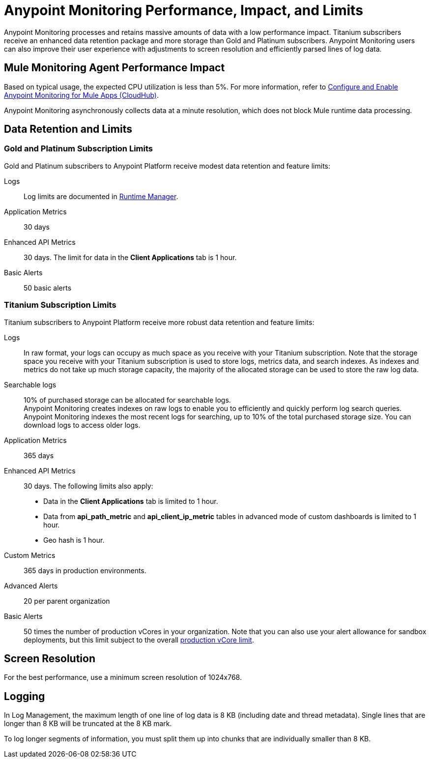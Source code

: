 = Anypoint Monitoring Performance, Impact, and Limits

Anypoint Monitoring processes and retains massive amounts of data with a low performance impact. Titanium subscribers receive an enhanced data retention package and more storage than Gold and Platinum subscribers. Anypoint Monitoring users can also improve their user experience with adjustments to screen resolution and efficiently parsed lines of log data.

== Mule Monitoring Agent Performance Impact

Based on typical usage, the expected CPU utilization is less than 5%. For more information, refer to xref:monitoring::configure-monitoring-cloudhub#performance-impact[Configure and Enable Anypoint Monitoring for Mule Apps (CloudHub)].

Anypoint Monitoring asynchronously collects data at a minute resolution, which does not block Mule runtime data processing.

== Data Retention and Limits

=== Gold and Platinum Subscription Limits

Gold and Platinum subscribers to Anypoint Platform receive modest data retention and feature limits:

Logs::
Log limits are documented in xref:runtime-manager::viewing-log-data.adoc#log-persistence[Runtime Manager].

Application Metrics::
30 days

Enhanced API Metrics::
30 days. The limit for data in the *Client Applications* tab is 1 hour.

Basic Alerts::
50 basic alerts

=== Titanium Subscription Limits

Titanium subscribers to Anypoint Platform receive more robust data retention and feature limits:

Logs::
In raw format, your logs can occupy as much space as you receive with your Titanium subscription. Note that the storage space you receive with your Titanium subscription is used to store logs, metrics data, and search indexes. As indexes and metrics do not take up much storage capacity, the majority of the allocated storage can be used to store the raw log data.

Searchable logs::
10% of purchased storage can be allocated for searchable logs. +
Anypoint Monitoring creates indexes on raw logs to enable you to efficiently and quickly perform log search queries. Anypoint Monitoring indexes the most recent logs for searching, up to 10% of the total purchased storage size. You can download logs to access older logs.

Application Metrics::
365 days

Enhanced API Metrics::
30 days. The following limits also apply:
* Data in the *Client Applications* tab is limited to 1 hour.
* Data from *api_path_metric* and *api_client_ip_metric* tables in advanced mode of custom dashboards is limited to 1 hour.
* Geo hash is 1 hour.

Custom Metrics::
365 days in production environments.
// future: 30 days storage only for Sandbox - this is currently not implemented. We can either skip this part, or we can document 30 days which is future looking

Advanced Alerts::
20 per parent organization

Basic Alerts::
50 times the number of production vCores in your organization. Note that you can also use your alert allowance for sandbox deployments, but this limit subject to the overall xref:access-management::business-groups.adoc#redistribute-resources[production vCore limit].

== Screen Resolution

For the best performance, use a minimum screen resolution of 1024x768.

== Logging

In Log Management, the maximum length of one line of log data is 8 KB (including date and thread metadata). Single lines that are longer than 8 KB will be truncated at the 8 KB mark.

To log longer segments of information, you must split them up into chunks that are individually smaller than 8 KB.
